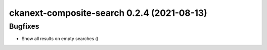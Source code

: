 ckanext-composite-search 0.2.4 (2021-08-13)
===========================================

Bugfixes
--------

- Show all results on empty searches ()

